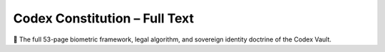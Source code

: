 Codex Constitution – Full Text
==============================

📖 The full 53-page biometric framework, legal algorithm, and sovereign identity doctrine of the Codex Vault.

.. raw:: html

   <iframe src="_static/Codex_Constitution.pdf" width="100%" height="1000px" style="border: none;"></iframe>
